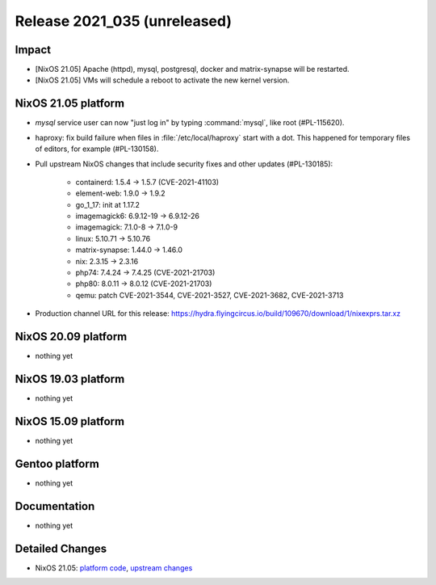 .. XXX update on release :Publish Date: YYYY-MM-DD

Release 2021_035 (unreleased)
-----------------------------

Impact
^^^^^^
* [NixOS 21.05] Apache (httpd), mysql, postgresql, docker and matrix-synapse will be restarted.
* [NixOS 21.05] VMs will schedule a reboot to activate the new kernel version.


NixOS 21.05 platform
^^^^^^^^^^^^^^^^^^^^

* `mysql` service user can now "just log in" by typing :command:`mysql`, like root (#PL-115620).
* haproxy: fix build failure when files in :file:`/etc/local/haproxy` start with a dot.
  This happened for temporary files of editors, for example (#PL-130158).
* Pull upstream NixOS changes that include security fixes and other updates (#PL-130185):

    * containerd: 1.5.4 -> 1.5.7 (CVE-2021-41103)
    * element-web: 1.9.0 -> 1.9.2
    * go_1_17: init at 1.17.2
    * imagemagick6: 6.9.12-19 -> 6.9.12-26
    * imagemagick: 7.1.0-8 -> 7.1.0-9
    * linux: 5.10.71 -> 5.10.76
    * matrix-synapse: 1.44.0 -> 1.46.0
    * nix: 2.3.15 -> 2.3.16
    * php74: 7.4.24 -> 7.4.25 (CVE-2021-21703)
    * php80: 8.0.11 -> 8.0.12 (CVE-2021-21703)
    * qemu: patch CVE-2021-3544, CVE-2021-3527, CVE-2021-3682, CVE-2021-3713
* Production channel URL for this release: https://hydra.flyingcircus.io/build/109670/download/1/nixexprs.tar.xz


NixOS 20.09 platform
^^^^^^^^^^^^^^^^^^^^

* nothing yet


NixOS 19.03 platform
^^^^^^^^^^^^^^^^^^^^

* nothing yet


NixOS 15.09 platform
^^^^^^^^^^^^^^^^^^^^

* nothing yet


Gentoo platform
^^^^^^^^^^^^^^^

* nothing yet


Documentation
^^^^^^^^^^^^^

* nothing yet


Detailed Changes
^^^^^^^^^^^^^^^^

* NixOS 21.05: `platform code <https://github.com/flyingcircusio/fc-nixos/compare/fc/r2021_034/21.05...58348d2e9321a310dcab5dca8cbe4c34b7438915>`_,
  `upstream changes <https://github.com/NixOS/nixpkgs/compare/83667ff60a88e22b76ef4b0bdf5334670b39c2b6...b239cf7ba017c1abb1d5f0421bc360f9612cac58>`_


.. vim: set spell spelllang=en:
